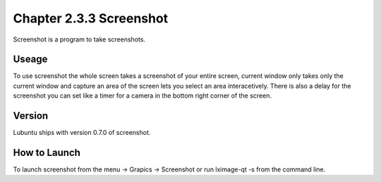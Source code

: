 Chapter 2.3.3 Screenshot
========================

Screenshot is a program to take screenshots.

Useage
------
To use screenshot the whole screen takes a screenshot of your entire screen, current window only takes only the current window and capture an area of the screen lets you select an area interacetively. There is also a delay for the screenshot you can set like a timer for a camera in the bottom right corner of the screen. 

Version
-------
Lubuntu ships with version 0.7.0 of screenshot. 

How to Launch
-------------
To launch screenshot from the menu -> Grapics -> Screenshot or run lximage-qt -s from the command line.
